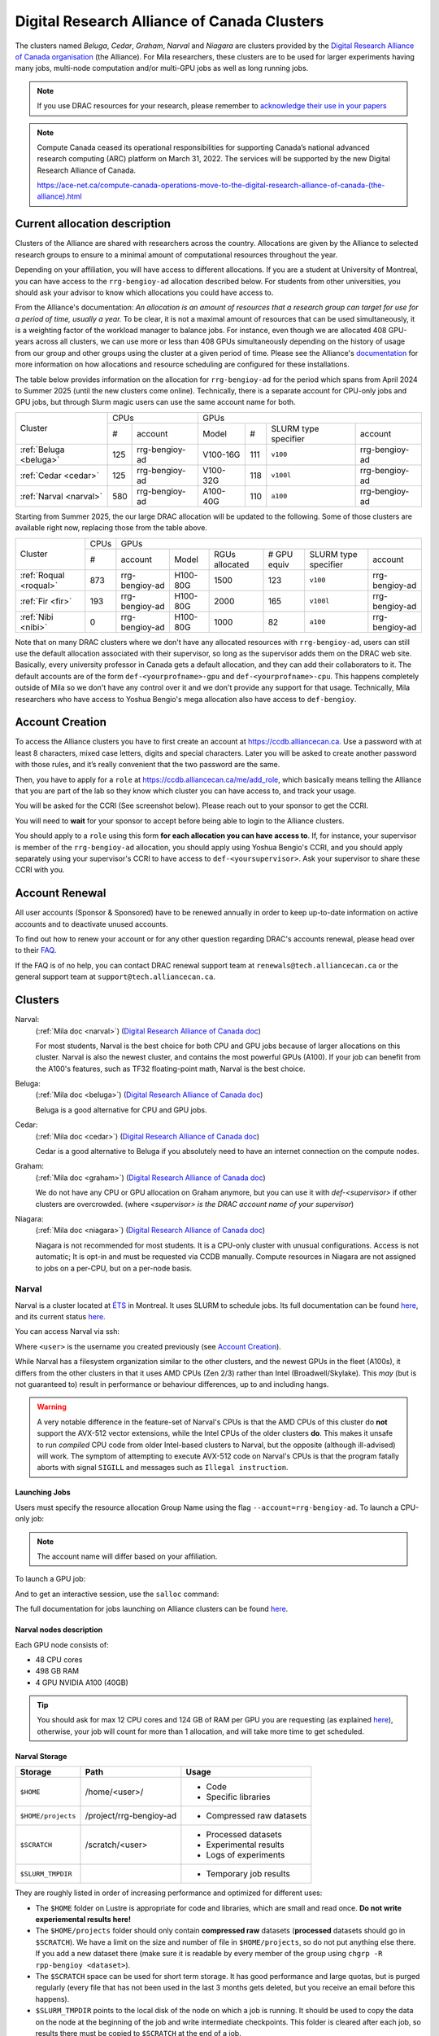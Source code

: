 .. highlight:: bash
.. _drac_clusters:


Digital Research Alliance of Canada Clusters
============================================

The clusters named `Beluga`, `Cedar`, `Graham`, `Narval` and `Niagara` are
clusters provided by the `Digital Research Alliance of Canada organisation
<https://alliancecan.ca/>`_ (the Alliance). For Mila researchers, these
clusters are to be used for larger experiments having many jobs, multi-node
computation and/or multi-GPU jobs as well as long running jobs.

.. note::

   If you use DRAC resources for your research, please remember to `acknowledge
   their use in your papers
   <https://alliancecan.ca/en/services/advanced-research-computing/acknowledging-alliance>`_

.. note::

   Compute Canada ceased its operational responsibilities for supporting Canada’s
   national advanced research computing (ARC) platform on March 31, 2022. The services
   will be supported by the new Digital Research Alliance of Canada.

   https://ace-net.ca/compute-canada-operations-move-to-the-digital-research-alliance-of-canada-(the-alliance).html

Current allocation description
------------------------------

Clusters of the Alliance are shared with researchers across the country.
Allocations are given by the Alliance to selected research groups to ensure to
a minimal amount of computational resources throughout the year.

Depending on your affiliation, you will have access to different allocations. If
you are a student at University of Montreal, you can have access to the
``rrg-bengioy-ad`` allocation described below. For students from other
universities, you should ask your advisor to know which allocations you could
have access to.

From the Alliance's documentation: `An allocation is an amount of resources
that a research group can target for use for a period of time, usually a year.`
To be clear, it is not a maximal amount of resources that can be used
simultaneously, it is a weighting factor of the workload manager to balance
jobs. For instance, even though we are allocated 408 GPU-years across all
clusters, we can use more or less than 408 GPUs simultaneously depending on the
history of usage from our group and other groups using the cluster at a given
period of time. Please see the Alliance's `documentation
<https://docs.alliancecan.ca/wiki/Allocations_and_resource_scheduling>`__ for
more information on how allocations and resource scheduling are configured for
these installations.

.. Il est possiblement dangeureux de donner le nom de compte de Yoshua sur un
   site publiquement disponible.

The table below provides information on the allocation for
``rrg-bengioy-ad`` for the period which spans from April 2024 to
Summer 2025 (until the new clusters come online).
Technically, there is a separate account for CPU-only jobs and GPU jobs, but through Slurm magic
users can use the same account name for both.

+------------------------+-----------------------+---------------------------------------------------------+
| Cluster                | CPUs                  | GPUs                                                    |
|                        +------+----------------+-----------+-----+----------------------+----------------+
|                        |  #   | account        | Model     | #   | SLURM type specifier | account        |
+------------------------+------+----------------+-----------+-----+----------------------+----------------+
| :ref:`Beluga <beluga>` |  125 | rrg-bengioy-ad | V100-16G  | 111 | ``v100``             | rrg-bengioy-ad |
+------------------------+------+----------------+-----------+-----+----------------------+----------------+
| :ref:`Cedar <cedar>`   |  125 | rrg-bengioy-ad | V100-32G  | 118 | ``v100l``            | rrg-bengioy-ad |
+------------------------+------+----------------+-----------+-----+----------------------+----------------+
| :ref:`Narval <narval>` |  580 | rrg-bengioy-ad | A100-40G  | 110 | ``a100``             | rrg-bengioy-ad |
+------------------------+------+----------------+-----------+-----+----------------------+----------------+

Starting from Summer 2025, the our large DRAC allocation will be updated to the following.
Some of those clusters are available right now, replacing those from the table above.

+------------------------+------+----------------+-----------+----------------+-------------+----------------------+----------------+
| Cluster                | CPUs | GPUs                                                                                              |
|                        +------+----------------+-----------+----------------+-------------+----------------------+----------------+
|                        |  #   | account        | Model     | RGUs allocated | # GPU equiv | SLURM type specifier | account        |
+------------------------+------+----------------+-----------+----------------+-------------+----------------------+----------------+
| :ref:`Roqual <roqual>` |  873 | rrg-bengioy-ad | H100-80G  | 1500           | 123         | ``v100``             | rrg-bengioy-ad |
+------------------------+------+----------------+-----------+----------------+-------------+----------------------+----------------+
| :ref:`Fir <fir>`       |  193 | rrg-bengioy-ad | H100-80G  | 2000           | 165         | ``v100l``            | rrg-bengioy-ad |
+------------------------+------+----------------+-----------+----------------+-------------+----------------------+----------------+
| :ref:`Nibi <nibi>`     |  0   | rrg-bengioy-ad | H100-80G  | 1000           | 82          | ``a100``             | rrg-bengioy-ad |
+------------------------+------+----------------+-----------+----------------+-------------+----------------------+----------------+

Note that on many DRAC clusters where we don't have
any allocated resources with ``rrg-bengioy-ad``, users can still use
the default allocation associated with their supervisor, so long as
the supervisor adds them on the DRAC web site.
Basically, every university professor in Canada gets a default allocation,
and they can add their collaborators to it.
The default accounts are of the form ``def-<yourprofname>-gpu`` and ``def-<yourprofname>-cpu``.
This happens completely outside of Mila so we don't have any control over it and we don't provide any support for that usage.
Technically, Mila researchers who have access to Yoshua Bengio's mega allocation
also have access to ``def-bengioy``.


Account Creation
----------------

To access the Alliance clusters you have to first create an account at
https://ccdb.alliancecan.ca. Use a password with at least 8 characters, mixed
case letters, digits and special characters. Later you will be asked to create
another password with those rules, and it’s really convenient that the two
password are the same.

Then, you have to apply for a ``role`` at
https://ccdb.alliancecan.ca/me/add_role, which basically means telling the
Alliance that you are part of the lab so they know which cluster you can have
access to, and track your usage.

You will be asked for the CCRI (See screenshot below). Please reach out to your
sponsor to get the CCRI.

.. image:: role.png
    :align: center
    :alt: role.png

You will need to **wait** for your sponsor to accept before being able to login
to the Alliance clusters.

You should apply to a ``role`` using this form **for each allocation you can have access to**. If, for instance,
your supervisor is member of the ``rrg-bengioy-ad`` allocation, you should apply using Yoshua Bengio's CCRI, and
you should apply separately using your supervisor's CCRI to have access to ``def-<yoursupervisor>``. Ask your supervisor
to share these CCRI with you.

Account Renewal
---------------

All user accounts (Sponsor & Sponsored) have to be renewed annually in order to
keep up-to-date information on active accounts and to deactivate unused
accounts.

To find out how to renew your account or for any other question regarding
DRAC's accounts renewal, please head over to their `FAQ
<https://alliancecan.ca/en/services/advanced-research-computing/account-management/account-renewals/account-renewals-faq>`_.

If the FAQ is of no help, you can contact DRAC renewal support team at
``renewals@tech.alliancecan.ca`` or the general support team at
``support@tech.alliancecan.ca``.

Clusters
--------

Narval:
   (:ref:`Mila doc <narval>`)
   (`Digital Research Alliance of Canada doc <https://docs.alliancecan.ca/wiki/Narval/en>`__)

   For most students, Narval is the best choice for both CPU and GPU jobs because
   of larger allocations on this cluster.
   Narval is also the newest cluster, and contains the most powerful GPUs (A100). If your
   job can benefit from the A100's features, such as TF32 floating-point math, Narval
   is the best choice.
Beluga:
   (:ref:`Mila doc <beluga>`)
   (`Digital Research Alliance of Canada doc <https://docs.alliancecan.ca/wiki/B%C3%A9luga/en>`__)

   Beluga is a good alternative for CPU and GPU jobs.
Cedar:
   (:ref:`Mila doc <cedar>`)
   (`Digital Research Alliance of Canada doc <https://docs.alliancecan.ca/wiki/Cedar/en>`__)

   Cedar is a good alternative to Beluga if you absolutely need to have an internet connection
   on the compute nodes.
Graham:
   (:ref:`Mila doc <graham>`)
   (`Digital Research Alliance of Canada doc <https://docs.alliancecan.ca/wiki/Graham/en>`__)

   We do not have any CPU or GPU allocation on Graham anymore, but you can use it with `def-<supervisor>`
   if other clusters are overcrowded. (where `<supervisor> is the DRAC account name of your supervisor`)
Niagara:
   (:ref:`Mila doc <niagara>`)
   (`Digital Research Alliance of Canada doc <https://docs.alliancecan.ca/wiki/Niagara/en>`__)

   Niagara is not recommended for most students. It is a CPU-only cluster with unusual
   configurations. Access is not automatic; It is opt-in and must be requested via
   CCDB manually. Compute resources in Niagara are not assigned to jobs on a per-CPU,
   but on a per-node basis.


Narval
^^^^^^

Narval is a cluster located at `ÉTS <https://www.etsmtl.ca/>`_ in Montreal. It
uses SLURM to schedule jobs. Its full documentation can be found
`here <https://docs.alliancecan.ca/wiki/Narval>`__, and its current status
`here <http://status.alliancecan.ca>`__.

You can access Narval via ssh:

.. prompt:: bash $

    ssh <user>@narval.computecanada.ca

Where ``<user>`` is the username you created previously (see `Account Creation`_).

While Narval has a filesystem organization similar to the other clusters, and the
newest GPUs in the fleet (A100s), it differs from the other clusters in that it
uses AMD CPUs (Zen 2/3) rather than Intel (Broadwell/Skylake). This *may* (but is
not guaranteed to) result in performance or behaviour differences, up to and
including hangs.

.. warning::

    A very notable difference in the feature-set of Narval's CPUs is that the
    AMD CPUs of this cluster do **not** support the AVX-512 vector extensions,
    while the Intel CPUs of the older clusters **do**. This makes it unsafe to
    run *compiled* CPU code from older Intel-based clusters to Narval, but the
    opposite (although ill-advised) will work. The symptom of attempting to
    execute AVX-512 code on Narval's CPUs is that the program fatally aborts
    with signal ``SIGILL`` and messages such as ``Illegal instruction``.


Launching Jobs
""""""""""""""

Users must specify the resource allocation Group Name using the flag
``--account=rrg-bengioy-ad``.  To launch a CPU-only job:

.. prompt:: bash $

   sbatch --time=1:00:00 --account=rrg-bengioy-ad job.sh

.. note::

   The account name will differ based on your affiliation.

To launch a GPU job:

.. prompt:: bash $

    sbatch --time=1:00:00 --account=rrg-bengioy-ad --gres=gpu:1 job.sh

And to get an interactive session, use the ``salloc`` command:

.. prompt:: bash $

    salloc --time=1:00:00 --account=rrg-bengioy-ad --gres=gpu:1

The full documentation for jobs launching on Alliance clusters can be found
`here <https://docs.alliancecan.ca/wiki/Running_jobs>`__.


Narval nodes description
""""""""""""""""""""""""

Each GPU node consists of:

* 48 CPU cores
* 498 GB RAM
* 4 GPU NVIDIA A100 (40GB)

.. tip:: You should ask for max 12 CPU cores and 124 GB of RAM per GPU you are
   requesting (as explained `here
   <https://docs.alliancecan.ca/wiki/Allocations_and_resource_scheduling>`__),
   otherwise, your job will count for more than 1 allocation, and will take
   more time to get scheduled.


.. _drac_storage:


Narval Storage
""""""""""""""

================== ======================= =========================
Storage            Path                    Usage
================== ======================= =========================
``$HOME``          /home/<user>/           * Code
                                           * Specific libraries
``$HOME/projects`` /project/rrg-bengioy-ad * Compressed raw datasets
``$SCRATCH``       /scratch/<user>         * Processed datasets
                                           * Experimental results
                                           * Logs of experiments
``$SLURM_TMPDIR``                          * Temporary job results
================== ======================= =========================

They are roughly listed in order of increasing performance and optimized for
different uses:

* The ``$HOME`` folder on Lustre is appropriate for code and libraries, which
  are small and read once. **Do not write experiemental results here!**
* The ``$HOME/projects`` folder should only contain **compressed raw** datasets
  (**processed** datasets should go in ``$SCRATCH``). We have a limit on the
  size and number of file in ``$HOME/projects``, so do not put anything else
  there.  If you add a new dataset there (make sure it is readable by every
  member of the group using ``chgrp -R rpp-bengioy <dataset>``).
* The ``$SCRATCH`` space can be used for short term storage. It has good
  performance and large quotas, but is purged regularly (every file that has
  not been used in the last 3 months gets deleted, but you receive an email
  before this happens).
* ``$SLURM_TMPDIR`` points to the local disk of the node on which a job is
  running. It should be used to copy the data on the node at the beginning of
  the job and write intermediate checkpoints. This folder is cleared after each
  job, so results there must be copied to ``$SCRATCH`` at the end of a job.

When a series of experiments is finished, results should be transferred back
to Mila servers.

More details on storage can be found `here
<https://docs.alliancecan.ca/wiki/Narval/en#Storage>`__.


Modules
"""""""

Many software, such as Python or MATLAB are already compiled and available on
Beluga through the ``module`` command and its subcommands. Its full
documentation can be found `here
<https://docs.alliancecan.ca/wiki/Utiliser_des_modules/en>`__.

====================== =====================================
module avail           Displays all the available modules
module load <module>   Loads <module>
module spider <module> Shows specific details about <module>
====================== =====================================

In particular, if you with to use ``Python 3.6`` you can simply do:

.. prompt:: bash $

    module load python/3.6

.. tip:: If you wish to use Python on the cluster, we strongly encourage you to
   read `Alliance Python Documentation
   <https://docs.alliancecan.ca/wiki/Python>`_, and in particular the `Pytorch
   <https://docs.alliancecan.ca/wiki/PyTorch>`_ and/or `Tensorflow
   <https://docs.alliancecan.ca/wiki/TensorFlow>`_ pages.

The cluster has many Python packages (or ``wheels``), such already compiled for
the cluster. See `here <https://docs.alliancecan.ca/wiki/Python/en>`__ for the
details. In particular, you can browse the packages by doing:

.. prompt:: bash $

    avail_wheels <wheel>

Such wheels can be installed using pip. Moreover, the most efficient way to use
modules on the cluster is to `build your environnement inside your job
<https://docs.alliancecan.ca/wiki/Python#Creating_virtual_environments_inside_of_your_jobs>`_.
See the script example below.


Script Example
""""""""""""""

Here is a ``sbatch`` script that follows good practices on Beluga:

.. code-block:: bash
    :linenos:

    #!/bin/bash
    #SBATCH --account=rrg-bengioy-ad         # Yoshua pays for your job
    #SBATCH --cpus-per-task=6                # Ask for 6 CPUs
    #SBATCH --gres=gpu:1                     # Ask for 1 GPU
    #SBATCH --mem=32G                        # Ask for 32 GB of RAM
    #SBATCH --time=3:00:00                   # The job will run for 3 hours
    #SBATCH -o /scratch/<user>/slurm-%j.out  # Write the log in $SCRATCH

    # 1. Create your environement locally
    module load python/3.6
    virtualenv --no-download $SLURM_TMPDIR/env
    source $SLURM_TMPDIR/env/bin/activate
    pip install --no-index torch torchvision

    # 2. Copy your dataset on the compute node
    # IMPORTANT: Your dataset must be compressed in one single file (zip, hdf5, ...)!!!
    cp $SCRATCH/<dataset.zip> $SLURM_TMPDIR

    # 3. Eventually unzip your dataset
    unzip $SLURM_TMPDIR/<dataset.zip> -d $SLURM_TMPDIR

    # 4. Launch your job, tell it to save the model in $SLURM_TMPDIR
    #    and look for the dataset into $SLURM_TMPDIR
    python main.py --path $SLURM_TMPDIR --data_path $SLURM_TMPDIR

    # 5. Copy whatever you want to save on $SCRATCH
    cp $SLURM_TMPDIR/<to_save> $SCRATCH


Using CometML and Wandb
"""""""""""""""""""""""

The compute nodes for Narval, Graham and Beluga don't have access to the
internet, but there is a special module that can be loaded in order to allow
training scripts to access some specific servers, which includes
the necessary servers for using CometML and Wandb ("Weights and Biases").

.. prompt:: bash $

    module load httpproxy

More documentation about this can be found `here
<https://docs.alliancecan.ca/wiki/Weights_%26_Biases_(wandb)>`__.

.. note::

   Be careful when using Wandb with `httpproxy`. It does not support sending
   artifacts and wandb's logger will hang in the background when your training
   is completed, wasting ressources until the job times out. It is recommended
   to use the offline mode with wandb instead to avoid such waste.


Beluga
^^^^^^

Beluga is a cluster located at the ÉTS (École de Technologie Supérieure) in
Montreal. It uses SLURM to schedule jobs. Its full documentation can be found
`here <https://docs.alliancecan.ca/wiki/B%C3%A9luga/en>`__, and its current
status `here <http://status.alliancecan.ca>`__.

You can access Beluga via ssh:

.. prompt:: bash $

   ssh <user>@beluga.computecanada.ca

Where ``<user>`` is the username you created previously (see `Account Creation`_).


Beluga nodes description
""""""""""""""""""""""""

Each GPU node consists of:

* 40 CPU cores
* 186 GB RAM
* 4 GPU NVIDIA V100 (16GB)

.. tip:: You should ask for max 10 CPU cores and 32 GB of RAM per GPU you are
   requesting (as explained `here
   <https://docs.alliancecan.ca/wiki/Allocations_and_resource_scheduling>`__),
   otherwise, your job will count for more than 1 allocation, and will take
   more time to get scheduled.


Graham
^^^^^^

Graham is a cluster located at University of Waterloo. It uses SLURM to schedule
jobs. Its full documentation can be found `here
<https://docs.alliancecan.ca/wiki/Graham/>`__, and its current status `here
<http://status.alliancecan.ca>`__.

You can access Graham via ssh:

.. prompt:: bash $

    ssh <user>@graham.computecanada.ca

Where ``<user>`` is the username you created previously (see `Account Creation`_).



Cedar
^^^^^

Cedar is a cluster located at Simon Fraser University. It uses SLURM to schedule
jobs. Its full documentation can be found `here
<https://docs.alliancecan.ca/wiki/Cedar>`__, and its current status `here
<http://status.alliancecan.ca>`__.

You can access Cedar via ssh:

.. prompt:: bash $

    ssh <user>@cedar.computecanada.ca

Where ``<user>`` is the username you created previously (see `Account Creation`_).



Niagara
^^^^^^^

Niagara is a cluster located at the University of Toronto. It uses SLURM to
schedule jobs. Its full documentation can be found `here
<https://docs.alliancecan.ca/wiki/Niagara>`__, and its current status `here
<http://status.alliancecan.ca>`__.

You can access Niagara via ssh:

.. prompt:: bash $

    ssh <user>@niagara.computecanada.ca

Where ``<user>`` is the username you created previously (see `Account Creation`_).

Niagara is completely unlike the previous clusters, as mentioned above. Access
to it is opt-in, it has no GPUs, allocations are *only* per-**node** and *never*
per-CPU-core, and the software environment is different. You are very unlikely
to need this cluster and are strongly encouraged to peruse its documentation
if you have a strong reason to use it regardless. Do not expect to be able to
schedule and run CPU jobs on Niagara exactly the same way as on all other clusters.


FAQ
---

What are RGUs?
^^^^^^^^^^^^^^

DRAC uses a concept called `RGUs` (Reference GPU Units) to measure the
allocated GPU resources based on the type of device. This measurement combines
the FP32 and FP16 performance of the GPU as well as the memory size.
For example, an NVIDIA A100-40G counts has 4.0 RGUs,
while a while an H100-80G counts as 12.15 RGUs.
This is an improvement over the previous system of counting physical GPU devices
and disregarding their actual performance.
For example, saying that "we have 4 GPUs per researcher" omits
which kind of GPUs we're talking about, which is fundamentally important.
That proposed RGU measurement can still be improved, but criticisms about it
are outside the scope of this document.


What to do with  `ImportError: /lib64/libm.so.6: version GLIBC_2.23 not found`?
^^^^^^^^^^^^^^^^^^^^^^^^^^^^^^^^^^^^^^^^^^^^^^^^^^^^^^^^^^^^^^^^^^^^^^^^^^^^^^^

The structure of the file system is different than a classical Linux, so your
code has trouble finding libraries. See `how to install binary packages
<https://docs.alliancecan.ca/wiki/Installing_software_in_your_home_directory#Installing_binary_packages>`_.

Disk quota exceeded error on ``/project`` file systems
^^^^^^^^^^^^^^^^^^^^^^^^^^^^^^^^^^^^^^^^^^^^^^^^^^^^^^

You have files in ``/project`` with the wrong permissions. See `how to change
permissions
<https://docs.alliancecan.ca/wiki/Frequently_Asked_Questions/en#Disk_quota_exceeded_error_on_.2Fproject_filesystems>`_.

